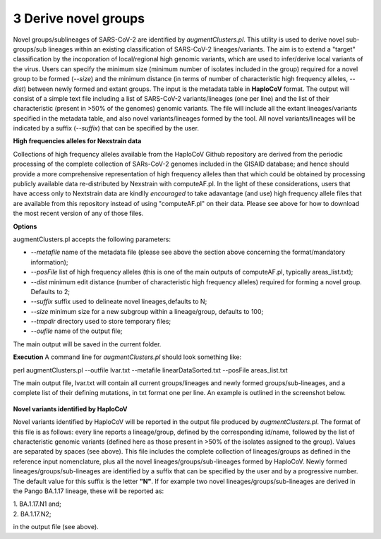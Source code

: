 3 Derive novel groups
=====================

Novel groups/sublineages of SARS-CoV-2 are identified by *augmentClusters.pl*. This utility is used to derive novel sub-groups/sub lineages within an existing classification of SARS-CoV-2 lineages/variants. The aim is to extend a "target" classification by the incoporation of local/regional high genomic variants, which are used to infer/derive local variants of the virus. Users can specify the minimum size (minimum number of isolates included in the group) required for a novel group to be formed (*--size*) and the minimum distance (in terms of number of characteristic high frequency alleles, *--dist*) between newly formed and extant groups.
The input is the metadata table in **HaploCoV** format. The output will consist of a simple text file including a list of SARS-CoV-2 variants/lineages (one per line) and the list of their characteristic (present in >50% of the genomes) genomic variants. The file will include all the extant lineages/variants specified in the metadata table,  and also novel variants/lineages formed by the tool. All novel variants/lineages will be indicated by a suffix (*--suffix*) that can be specified by the user.

**High frequencies alleles for Nexstrain data**

Collections of high frequency alleles available from the HaploCoV Github repository are derived from the periodic processing of the complete collection of SARs-CoV-2 genomes included in the GISAID database; and hence should provide a more comprehensive representation of high frequency alleles than that which could be obtained by processing publicly available data re-distributed by Nexstrain with computeAF.pl. In the light of these considerations, users that have access only to Nextstrain data are kindlly *encouraged* to take adavantage (and use) high frequency allele files that are available from this repository instead of using "computeAF.pl" on their data.
Please see above for how to download the most recent version of any of those files.

**Options**

augmentClusters.pl accepts the following parameters:

* *--metafile* name of the metadata file (please see above the section above concerning the format/mandatory information);
* *--posFile* list of high frequency alleles (this is one of the main outputs of computeAF.pl, typically areas_list.txt);
* *--dist* minimum edit distance (number of characteristic high frequency alleles) required for forming a novel group. Defaults to 2;
* *--suffix* suffix used to delineate novel lineages,defaults to N;
* *--size* minimum size for a new subgroup within a lineage/group, defaults to 100;
* *--tmpdir* directory used to store temporary files;
* *--oufile* name of the output file;
The main output will be saved in the current folder. 

**Execution**
A command line for *augmentClusters.pl* should look something like:

:: 

perl augmentClusters.pl --outfile lvar.txt --metafile linearDataSorted.txt  --posFile areas_list.txt


The main output file, lvar.txt will contain all current groups/lineages and newly formed groups/sub-lineages, and a complete list of their defining mutations, in txt format one per line. An example is outlined in the screenshot below.

.. figure:: _static/output.png
   :scale: 80%
   :align: center

**Novel variants identified by HaploCoV**

Novel variants identified by HaploCoV will be reported in the output file produced by *augmentClusters.pl*. The format of this file is as follows: every line reports a lineage/group, defined by the corresponding id/name, followed by the list of characteristic genomic variants (defined here as those present in >50% of the isolates assigned to the group). Values are separated by spaces (see above).
This file includes the complete collection of lineages/groups as defined in the reference input nomenclature, plus all the novel lineages/groups/sub-lineages formed by HaploCoV. Newly formed lineages/groups/sub-lineages are identified by a suffix that can be specified by the user and by a progressive number. The default value for this suffix is the letter **"N"**. If for example two novel lineages/groups/sub-lineages are derived in the Pango BA.1.17 lineage, these will be reported as:

| 1. BA.1.17.N1 and;
| 2. BA.1.17.N2;

in the output file (see above).
